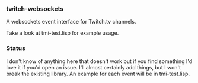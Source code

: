 
*** twitch-websockets

    A websockets event interface for Twitch.tv channels.

    Take a look at tmi-test.lisp for example usage.

*** Status

    I don't know of anything here that doesn't work but if you find something I'd love it if you'd open an issue.  I'll almost certainly add things, but I won't break the existing library.  An example for each event will be in tmi-test.lisp.
